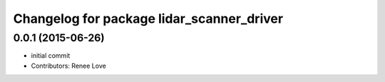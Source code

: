 ^^^^^^^^^^^^^^^^^^^^^^^^^^^^^^^^^^^^^^^^^^
Changelog for package lidar_scanner_driver
^^^^^^^^^^^^^^^^^^^^^^^^^^^^^^^^^^^^^^^^^^

0.0.1 (2015-06-26)
------------------
* initial commit
* Contributors: Renee Love

